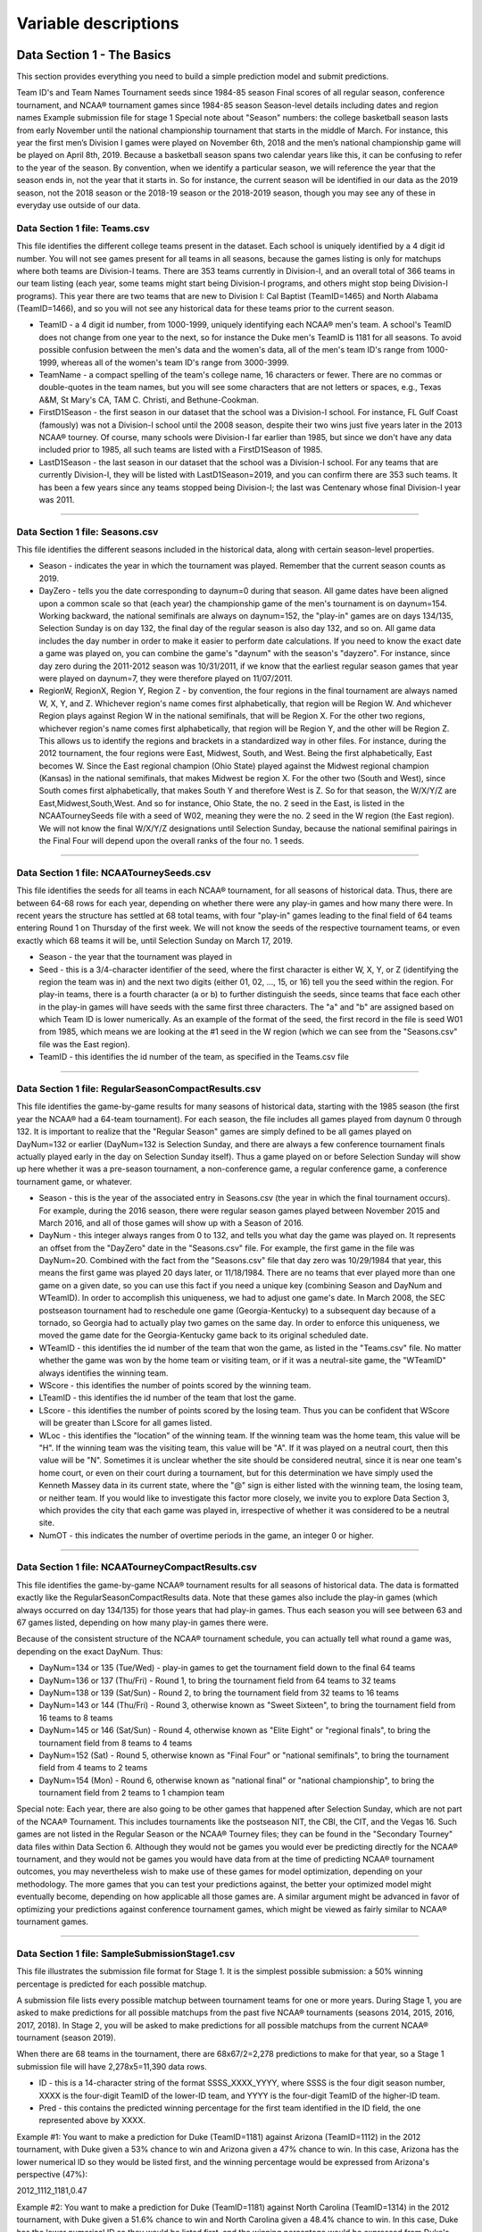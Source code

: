 Variable descriptions
*********************

Data Section 1 - The Basics
~~~~~~~~~~~~~~~~~~~~~~~~~~~

This section provides everything you need to build a simple prediction
model and submit predictions.

Team ID's and Team Names Tournament seeds since 1984-85 season Final
scores of all regular season, conference tournament, and NCAA®
tournament games since 1984-85 season Season-level details including
dates and region names Example submission file for stage 1 Special note
about "Season" numbers: the college basketball season lasts from early
November until the national championship tournament that starts in the
middle of March. For instance, this year the first men’s Division I
games were played on November 6th, 2018 and the men’s national
championship game will be played on April 8th, 2019. Because a
basketball season spans two calendar years like this, it can be
confusing to refer to the year of the season. By convention, when we
identify a particular season, we will reference the year that the season
ends in, not the year that it starts in. So for instance, the current
season will be identified in our data as the 2019 season, not the 2018
season or the 2018-19 season or the 2018-2019 season, though you may see
any of these in everyday use outside of our data.

Data Section 1 file: Teams.csv
^^^^^^^^^^^^^^^^^^^^^^^^^^^^^^

This file identifies the different college teams present in the dataset.
Each school is uniquely identified by a 4 digit id number. You will not
see games present for all teams in all seasons, because the games
listing is only for matchups where both teams are Division-I teams.
There are 353 teams currently in Division-I, and an overall total of 366
teams in our team listing (each year, some teams might start being
Division-I programs, and others might stop being Division-I programs).
This year there are two teams that are new to Division I: Cal Baptist
(TeamID=1465) and North Alabama (TeamID=1466), and so you will not see
any historical data for these teams prior to the current season.

-  TeamID - a 4 digit id number, from 1000-1999, uniquely identifying
   each NCAA® men's team. A school's TeamID does not change from one
   year to the next, so for instance the Duke men's TeamID is 1181 for
   all seasons. To avoid possible confusion between the men's data and
   the women's data, all of the men's team ID's range from 1000-1999,
   whereas all of the women's team ID's range from 3000-3999.
-  TeamName - a compact spelling of the team's college name, 16
   characters or fewer. There are no commas or double-quotes in the team
   names, but you will see some characters that are not letters or
   spaces, e.g., Texas A&M, St Mary's CA, TAM C. Christi, and
   Bethune-Cookman.
-  FirstD1Season - the first season in our dataset that the school was a
   Division-I school. For instance, FL Gulf Coast (famously) was not a
   Division-I school until the 2008 season, despite their two wins just
   five years later in the 2013 NCAA® tourney. Of course, many schools
   were Division-I far earlier than 1985, but since we don't have any
   data included prior to 1985, all such teams are listed with a
   FirstD1Season of 1985.
-  LastD1Season - the last season in our dataset that the school was a
   Division-I school. For any teams that are currently Division-I, they
   will be listed with LastD1Season=2019, and you can confirm there are
   353 such teams. It has been a few years since any teams stopped being
   Division-I; the last was Centenary whose final Division-I year was
   2011.

--------------

Data Section 1 file: Seasons.csv
^^^^^^^^^^^^^^^^^^^^^^^^^^^^^^^^

This file identifies the different seasons included in the historical
data, along with certain season-level properties.

-  Season - indicates the year in which the tournament was played.
   Remember that the current season counts as 2019.
-  DayZero - tells you the date corresponding to daynum=0 during that
   season. All game dates have been aligned upon a common scale so that
   (each year) the championship game of the men's tournament is on
   daynum=154. Working backward, the national semifinals are always on
   daynum=152, the "play-in" games are on days 134/135, Selection Sunday
   is on day 132, the final day of the regular season is also day 132,
   and so on. All game data includes the day number in order to make it
   easier to perform date calculations. If you need to know the exact
   date a game was played on, you can combine the game's "daynum" with
   the season's "dayzero". For instance, since day zero during the
   2011-2012 season was 10/31/2011, if we know that the earliest regular
   season games that year were played on daynum=7, they were therefore
   played on 11/07/2011.
-  RegionW, RegionX, Region Y, Region Z - by convention, the four
   regions in the final tournament are always named W, X, Y, and Z.
   Whichever region's name comes first alphabetically, that region will
   be Region W. And whichever Region plays against Region W in the
   national semifinals, that will be Region X. For the other two
   regions, whichever region's name comes first alphabetically, that
   region will be Region Y, and the other will be Region Z. This allows
   us to identify the regions and brackets in a standardized way in
   other files. For instance, during the 2012 tournament, the four
   regions were East, Midwest, South, and West. Being the first
   alphabetically, East becomes W. Since the East regional champion
   (Ohio State) played against the Midwest regional champion (Kansas) in
   the national semifinals, that makes Midwest be region X. For the
   other two (South and West), since South comes first alphabetically,
   that makes South Y and therefore West is Z. So for that season, the
   W/X/Y/Z are East,Midwest,South,West. And so for instance, Ohio State,
   the no. 2 seed in the East, is listed in the NCAATourneySeeds file
   with a seed of W02, meaning they were the no. 2 seed in the W region
   (the East region). We will not know the final W/X/Y/Z designations
   until Selection Sunday, because the national semifinal pairings in
   the Final Four will depend upon the overall ranks of the four no. 1
   seeds.

--------------

Data Section 1 file: NCAATourneySeeds.csv
^^^^^^^^^^^^^^^^^^^^^^^^^^^^^^^^^^^^^^^^^

This file identifies the seeds for all teams in each NCAA® tournament,
for all seasons of historical data. Thus, there are between 64-68 rows
for each year, depending on whether there were any play-in games and how
many there were. In recent years the structure has settled at 68 total
teams, with four "play-in" games leading to the final field of 64 teams
entering Round 1 on Thursday of the first week. We will not know the
seeds of the respective tournament teams, or even exactly which 68 teams
it will be, until Selection Sunday on March 17, 2019.

-  Season - the year that the tournament was played in
-  Seed - this is a 3/4-character identifier of the seed, where the
   first character is either W, X, Y, or Z (identifying the region the
   team was in) and the next two digits (either 01, 02, ..., 15, or 16)
   tell you the seed within the region. For play-in teams, there is a
   fourth character (a or b) to further distinguish the seeds, since
   teams that face each other in the play-in games will have seeds with
   the same first three characters. The "a" and "b" are assigned based
   on which Team ID is lower numerically. As an example of the format of
   the seed, the first record in the file is seed W01 from 1985, which
   means we are looking at the #1 seed in the W region (which we can see
   from the "Seasons.csv" file was the East region).
-  TeamID - this identifies the id number of the team, as specified in
   the Teams.csv file

--------------

Data Section 1 file: RegularSeasonCompactResults.csv
^^^^^^^^^^^^^^^^^^^^^^^^^^^^^^^^^^^^^^^^^^^^^^^^^^^^

This file identifies the game-by-game results for many seasons of
historical data, starting with the 1985 season (the first year the NCAA®
had a 64-team tournament). For each season, the file includes all games
played from daynum 0 through 132. It is important to realize that the
"Regular Season" games are simply defined to be all games played on
DayNum=132 or earlier (DayNum=132 is Selection Sunday, and there are
always a few conference tournament finals actually played early in the
day on Selection Sunday itself). Thus a game played on or before
Selection Sunday will show up here whether it was a pre-season
tournament, a non-conference game, a regular conference game, a
conference tournament game, or whatever.

-  Season - this is the year of the associated entry in Seasons.csv (the
   year in which the final tournament occurs). For example, during the
   2016 season, there were regular season games played between November
   2015 and March 2016, and all of those games will show up with a
   Season of 2016.
-  DayNum - this integer always ranges from 0 to 132, and tells you what
   day the game was played on. It represents an offset from the
   "DayZero" date in the "Seasons.csv" file. For example, the first game
   in the file was DayNum=20. Combined with the fact from the
   "Seasons.csv" file that day zero was 10/29/1984 that year, this means
   the first game was played 20 days later, or 11/18/1984. There are no
   teams that ever played more than one game on a given date, so you can
   use this fact if you need a unique key (combining Season and DayNum
   and WTeamID). In order to accomplish this uniqueness, we had to
   adjust one game's date. In March 2008, the SEC postseason tournament
   had to reschedule one game (Georgia-Kentucky) to a subsequent day
   because of a tornado, so Georgia had to actually play two games on
   the same day. In order to enforce this uniqueness, we moved the game
   date for the Georgia-Kentucky game back to its original scheduled
   date.
-  WTeamID - this identifies the id number of the team that won the
   game, as listed in the "Teams.csv" file. No matter whether the game
   was won by the home team or visiting team, or if it was a
   neutral-site game, the "WTeamID" always identifies the winning team.
-  WScore - this identifies the number of points scored by the winning
   team.
-  LTeamID - this identifies the id number of the team that lost the
   game.
-  LScore - this identifies the number of points scored by the losing
   team. Thus you can be confident that WScore will be greater than
   LScore for all games listed.
-  WLoc - this identifies the "location" of the winning team. If the
   winning team was the home team, this value will be "H". If the
   winning team was the visiting team, this value will be "A". If it was
   played on a neutral court, then this value will be "N". Sometimes it
   is unclear whether the site should be considered neutral, since it is
   near one team's home court, or even on their court during a
   tournament, but for this determination we have simply used the
   Kenneth Massey data in its current state, where the "@" sign is
   either listed with the winning team, the losing team, or neither
   team. If you would like to investigate this factor more closely, we
   invite you to explore Data Section 3, which provides the city that
   each game was played in, irrespective of whether it was considered to
   be a neutral site.
-  NumOT - this indicates the number of overtime periods in the game, an
   integer 0 or higher.

--------------

Data Section 1 file: NCAATourneyCompactResults.csv
^^^^^^^^^^^^^^^^^^^^^^^^^^^^^^^^^^^^^^^^^^^^^^^^^^

This file identifies the game-by-game NCAA® tournament results for all
seasons of historical data. The data is formatted exactly like the
RegularSeasonCompactResults data. Note that these games also include the
play-in games (which always occurred on day 134/135) for those years
that had play-in games. Thus each season you will see between 63 and 67
games listed, depending on how many play-in games there were.

Because of the consistent structure of the NCAA® tournament schedule,
you can actually tell what round a game was, depending on the exact
DayNum. Thus:

-  DayNum=134 or 135 (Tue/Wed) - play-in games to get the tournament
   field down to the final 64 teams
-  DayNum=136 or 137 (Thu/Fri) - Round 1, to bring the tournament field
   from 64 teams to 32 teams
-  DayNum=138 or 139 (Sat/Sun) - Round 2, to bring the tournament field
   from 32 teams to 16 teams
-  DayNum=143 or 144 (Thu/Fri) - Round 3, otherwise known as "Sweet
   Sixteen", to bring the tournament field from 16 teams to 8 teams
-  DayNum=145 or 146 (Sat/Sun) - Round 4, otherwise known as "Elite
   Eight" or "regional finals", to bring the tournament field from 8
   teams to 4 teams
-  DayNum=152 (Sat) - Round 5, otherwise known as "Final Four" or
   "national semifinals", to bring the tournament field from 4 teams to
   2 teams
-  DayNum=154 (Mon) - Round 6, otherwise known as "national final" or
   "national championship", to bring the tournament field from 2 teams
   to 1 champion team

Special note: Each year, there are also going to be other games that
happened after Selection Sunday, which are not part of the NCAA®
Tournament. This includes tournaments like the postseason NIT, the CBI,
the CIT, and the Vegas 16. Such games are not listed in the Regular
Season or the NCAA® Tourney files; they can be found in the "Secondary
Tourney" data files within Data Section 6. Although they would not be
games you would ever be predicting directly for the NCAA® tournament,
and they would not be games you would have data from at the time of
predicting NCAA® tournament outcomes, you may nevertheless wish to make
use of these games for model optimization, depending on your
methodology. The more games that you can test your predictions against,
the better your optimized model might eventually become, depending on
how applicable all those games are. A similar argument might be advanced
in favor of optimizing your predictions against conference tournament
games, which might be viewed as fairly similar to NCAA® tournament
games.

--------------

Data Section 1 file: SampleSubmissionStage1.csv
^^^^^^^^^^^^^^^^^^^^^^^^^^^^^^^^^^^^^^^^^^^^^^^

This file illustrates the submission file format for Stage 1. It is the
simplest possible submission: a 50% winning percentage is predicted for
each possible matchup.

A submission file lists every possible matchup between tournament teams
for one or more years. During Stage 1, you are asked to make predictions
for all possible matchups from the past five NCAA® tournaments (seasons
2014, 2015, 2016, 2017, 2018). In Stage 2, you will be asked to make
predictions for all possible matchups from the current NCAA® tournament
(season 2019).

When there are 68 teams in the tournament, there are 68x67/2=2,278
predictions to make for that year, so a Stage 1 submission file will
have 2,278x5=11,390 data rows.

-  ID - this is a 14-character string of the format SSSS\_XXXX\_YYYY,
   where SSSS is the four digit season number, XXXX is the four-digit
   TeamID of the lower-ID team, and YYYY is the four-digit TeamID of the
   higher-ID team.
-  Pred - this contains the predicted winning percentage for the first
   team identified in the ID field, the one represented above by XXXX.

Example #1: You want to make a prediction for Duke (TeamID=1181) against
Arizona (TeamID=1112) in the 2012 tournament, with Duke given a 53%
chance to win and Arizona given a 47% chance to win. In this case,
Arizona has the lower numerical ID so they would be listed first, and
the winning percentage would be expressed from Arizona's perspective
(47%):

2012\_1112\_1181,0.47

Example #2: You want to make a prediction for Duke (TeamID=1181) against
North Carolina (TeamID=1314) in the 2012 tournament, with Duke given a
51.6% chance to win and North Carolina given a 48.4% chance to win. In
this case, Duke has the lower numerical ID so they would be listed
first, and the winning percentage would be expressed from Duke's
perspective (51.6%):

2012\_1181\_1314,0.516

Data Section 2 - Team Box Scores
~~~~~~~~~~~~~~~~~~~~~~~~~~~~~~~~

This section provides game-by-game stats at a team level (free throws
attempted, defensive rebounds, turnovers, etc.) for all regular season,
conference tournament, and NCAA® tournament games since the 2002-03
season.

Team Box Scores are provided in "Detailed Results" files rather than
"Compact Results" files. However, the two files are strongly related.

In a Detailed Results file, the first eight columns (Season, DayNum,
WTeamID, WScore, LTeamID, LScore, WLoc, and NumOT) are exactly the same
as a Compact Results file. However, in a Detailed Results file, there
are many additional columns. The column names should be self-explanatory
to basketball fans (as above, "W" or "L" refers to the winning or losing
team):

-  WFGM - field goals made (by the winning team)
-  WFGA - field goals attempted (by the winning team)
-  WFGM3 - three pointers made (by the winning team)
-  WFGA3 - three pointers attempted (by the winning team)
-  WFTM - free throws made (by the winning team)
-  WFTA - free throws attempted (by the winning team)
-  WOR - offensive rebounds (pulled by the winning team)
-  WDR - defensive rebounds (pulled by the winning team)
-  WAst - assists (by the winning team)
-  WTO - turnovers committed (by the winning team)
-  WStl - steals (accomplished by the winning team)
-  WBlk - blocks (accomplished by the winning team)
-  WPF - personal fouls committed (by the winning team)

(and then the same set of stats from the perspective of the losing team:
LFGM is the number of field goals made by the losing team, and so on up
to LPF).

Note: by convention, "field goals made" (either WFGM or LFGM) refers to
the total number of fields goals made by a team, a combination of both
two-point field goals and three-point field goals. And "three point
field goals made" (either WFGM3 or LFGM3) is just the three-point fields
goals made, of course. So if you want to know specifically about
two-point field goals, you have to subtract one from the other (e.g.,
WFGM - WFGM3). And the total number of points scored is most simply
expressed as 2\*FGM + FGM3 + FTM.

--------------

Data Section 2 file: RegularSeasonDetailedResults.csv
^^^^^^^^^^^^^^^^^^^^^^^^^^^^^^^^^^^^^^^^^^^^^^^^^^^^^

This file provides team-level box scores for many regular seasons of
historical data, starting with the 2003 season. All games listed in the
RegularSeasonCompactResults file since the 2003 season should exactly be
present in the RegularSeasonDetailedResults file.

--------------

Data Section 2 file: NCAATourneyDetailedResults.csv
^^^^^^^^^^^^^^^^^^^^^^^^^^^^^^^^^^^^^^^^^^^^^^^^^^^

This file provides team-level box scores for many NCAA® tournaments,
starting with the 2003 season. All games listed in the
NCAATourneyCompactResults file since the 2003 season should exactly be
present in the NCAATourneyDetailedResults file.

--------------

Data Section 3 - Geography
~~~~~~~~~~~~~~~~~~~~~~~~~~

This section provides city locations of all regular season, conference
tournament, and NCAA® tournament games since the 2009-10 season

Data Section 3 file: Cities.csv
^^^^^^^^^^^^^^^^^^^^^^^^^^^^^^^

This file provides a master list of cities that have been locations for
games played.

-  CityID - a four-digit ID number uniquely identifying a city.
-  City - the text name of the city.
-  State - the state abbreviation of the state that the city is in. In a
   few rare cases, the game location is not inside one of the 50 U.S.
   states and so other abbreviations are used, for instance Cancun,
   Mexico has a state abbreviation of MX.

--------------

Data Section 3 file: GameCities.csv
^^^^^^^^^^^^^^^^^^^^^^^^^^^^^^^^^^^

This file identifies all games, starting with the 2010 season, along
with the city that the game was played in. Games from the regular
season, the NCAA® tourney, and other post-season tournaments, are all
listed together.

-  Season, DayNum, WTeamID, LTeamID - these four columns are sufficient
   to uniquely identify each game. Additional data, such as the score of
   the game and other stats, can be found in the corresponding Compact
   Results and/or Detailed Results file.
-  CRType - this can be either Regular or NCAA or Secondary. If it is
   Regular, you can find more about the game in the
   RegularSeasonCompactResults.csv and RegularSeasonDetailedResults.csv
   files. If it is NCAA, you can find more about the game in the
   NCAATourneyCompactResults.csv and NCAATourneyDetailedResults.csv
   files. If it is Secondary, you can find more about the game in the
   SecondaryTourneyCompactResults file.
-  CityID - the ID of the city where the game was played, as specified
   by the CityID column in the Cities.csv file.

--------------

Data Section 4 - Public Rankings
~~~~~~~~~~~~~~~~~~~~~~~~~~~~~~~~

This section provides weekly team rankings for dozens of top rating
systems - Pomeroy, Sagarin, RPI, ESPN, etc., since the 2002-2003 season

Data Section 4 file: MasseyOrdinals.zip containing MasseyOrdinals.csv
^^^^^^^^^^^^^^^^^^^^^^^^^^^^^^^^^^^^^^^^^^^^^^^^^^^^^^^^^^^^^^^^^^^^^

This zip file contains a large CSV file, listing out rankings (e.g. #1,
#2, #3, ..., #N) of teams going back to the 2002-2003 season, under a
large number of different ranking system methodologies. The information
was gathered by Kenneth Massey and provided on his College Basketball
Ranking Composite page.

Note that a rating system is more precise than a ranking system, because
a rating system can provide insight about the strength gap between two
adjacently-ranked teams. A ranking system will just tell you who is #1
or who is #2, but a rating system might tell you whether the gap between
#1 and #2 is large or small. Nevertheless, it can be hard to compare two
different rating systems that are expressed in different scales, so it
can be very useful to express all the systems in terms of their ordinal
ranking (1, 2, 3, ..., N) of teams.

-  Season - this is the year of the associated entry in Seasons.csv (the
   year in which the final tournament occurs)
-  RankingDayNum - this integer always ranges from 0 to 133, and is
   expressed in the same terms as a game's DayNum (where DayZero is
   found in the Seasons.csv file). The RankingDayNum is intended to tell
   you the first day that it is appropriate to use the rankings for
   predicting games. For example, if RankingDayNum is 110, then the
   rankings ought to be based upon game outcomes up through DayNum=109,
   and so you can use the rankings to make predictions of games on
   DayNum=110 or later. The final pre-tournament rankings each year have
   a RankingDayNum of 133, and can thus be used to make predictions of
   the games from the NCAA® tournament, which start on DayNum=134 (the
   Tuesday after Selection Sunday).
-  SystemName - this is the (usually) 3-letter abbreviation for each
   distinct ranking system. These systems may evolve from year to year,
   but as a general rule they retain their meaning across the years.
   Near the top of the Massey composite page, you can find slightly
   longer labels describing each system, along with links to the
   underlying pages where the latest rankings are provided (and
   sometimes the calculation is described).
-  TeamID - this is the ID of the team being ranked, as described in
   Teams.csv.
-  OrdinalRank - this is the overall ranking of the team in the
   underlying system. Most systems from recent seasons provide a
   complete ranking from #1 through #351, but sometimes there are ties
   and sometimes only a smaller set of rankings is provided, as with the
   AP's top 25. This year they will typically go up to #353 because
   there are two new teams in Division I.

Disclaimer: you ought to be careful about your methodology when using or
evaluating these ranking systems. They are presented on a weekly basis,
and given a consistent date on the Massey Composite page that typically
is a Sunday; that is how the ranking systems can be compared against
each other on this page. However, these systems each follow their own
timeline and some systems may be released on a Sunday and others on a
Saturday or Monday or even Tuesday. You should remember that if a
ranking is released on a Tuesday, and was calculated based on games
played through Monday, it will make the system look unusually good at
predicting if you use that system to forecast the very games played on
Monday that already inform the rankings. To avoid this methodological
trap, we have typically used a conservative RankingDayNum of Wednesday
to represent the rankings that were released at approximately the end of
the weekend, a few days before, even though those rankings are
represented on the composite page as being on a Sunday. For some of the
older years, a more precise timestamp was known for each ranking system
that allowed a more precise assignment of a RankingDayNum. By
convention, the final pre-tournament rankings are always expressed as
RankingDayNum=133, even though sometimes the rankings for individual
systems are not released until Tuesday (DayNum=134) or even Wednesday or
Thursday. If you decide to use some rankings from these Massey Ordinals
to inform your predictions, be forewarned that we have no control over
when they are released, and not all systems may turn out to be available
in time to make pre-tournament predictions by our submission deadline.
In such a situation, you may wish to use the rankings from DayNum=128 or
you may need to dig into the details of the actual source of the
rankings, by following the respective links on the Massey Composite
Page. We may also be able to provide partial releases of the final
pre-tournament Massey Ordinals on the forums, so that as systems come in
on Monday or Tuesday you can use them right away.

--------------

Data Section 5 - Play-by-play
~~~~~~~~~~~~~~~~~~~~~~~~~~~~~

This section provides play-by-play event logs for more than 99.5% of
each year's regular season, NCAA® tournament, and secondary tournament
games since the 2014-15 season - including plays by individual players.

This year we are transitioning to a different play-by-play source, which
includes data since the 2014-2015 season rather than since the 2009-2010
season (that's what we had previously for men's data). However, we are
now able to provide play-by-play for both men's and women's data, and
there is locational play-by-play detail starting with games from the
2018-2019 season. This includes an X/Y location (ranging from 0 to 100
in each dimension) on the court for each shot attempt, turnover, and
foul for many games, as well as an overall categorization of the area on
the court that the shot or turnover or foul occurred in (inside left
wing, outside right wing, under the basket, etc.) Some games in these
recent seasons still lack the locational detail. The data from last year
(2019 season) matches what you can expect for the current year (2020
season) as we approach the postseason. Despite the 99.5% coverage, there
are still a few games missing annually, and we will try to bring those
in as well, if possible.

Data Section 5 file: MEvents2015.csv, MEvents2016.csv, MEvent2017.csv,
MEvents2018.csv, MEvents2019.csv

Each MEvents file lists the play-by-play event logs for more than 99.5%
of games from that season. Each event is assigned to either a team or a
single one of the team's players. Thus if a basket is made by one player
and an assist is credited to a second player, that would show up as two
separate records. The players are listed by PlayerID within the
MPlayers.csv file.

-  EventID - this is a unique ID for each logged event. The EventID's
   are different within each year and uniquely identify each
   play-by-play event. They ought to be listed in chronological order
   for the events within their game.
-  Season, DayNum, WTeamID, LTeamID - these four columns are sufficient
   to uniquely identify each game. The games are a mix of Regular
   Season, NCAA® Tourney, and Secondary Tourney games.
-  WFinalScore, LFinalScore - these two columns match the WScore and
   LScore numbers as found elsewhere in the Compact Results and Detailed
   Results files. They are provided here to indicate the final score at
   the end of the game. Note that the event-by-event totals are not
   guaranteed to add up to the final scores, due to possible data
   recording errors in the play-by-play.
-  WCurrentScore, LCurrentScore - whenever a scoring play happens (1
   point, 2 points, or 3 points) the updated score is provided, from the
   perspective of the winning team (WPoints) and the losing team
   (LPoints), although of course during the game we didn't know yet that
   they were the winning team or losing team. Note that in the earlier
   years of the play-by-play data from this source, the running
   WCurrentScore and LCurrentScore were not calculated, and so they show
   up as zero throughout the event log for those years. However, they
   can still be calculated manually when looping through the game events
   that are present, by watching for rows like "made1", "made2", and
   "made3" that represent scoring events.
-  ElapsedSeconds - this is the number of seconds that have elapsed from
   the start of the game until the event occurred. With a 20-minute
   half, that means that an ElapsedSeconds value from 0 to 1200
   represents an event in the first half, a value from 1200 to 2400
   represents an event in the second half, and a value above 2400
   represents an event in overtime. For example, since overtime periods
   are five minutes long (that's 300 seconds), a value of 2699 would
   represent one second left in the first overtime.
-  EventTeamID - this is the ID of the team that the event is logged
   for, which will either be the WTeamID or the LTeamID.
-  EventPlayerID - this is the ID of the player that the event is logged
   for, as described in the MPlayers.csv file.
-  EventType, EventSubType - these indicate the type of the event that
   was logged (see listing below).

Event Types and Subtypes:

-  assist - an assist was credited on a made shot
-  block - a blocked shot was recorded
-  steal - a steal was recorded
-  sub - a substitution occurred, with one of the following subtypes:
   in=player entered the game; out=player exited the game; start=player
   started the game timeout - a timeout was called, with one of the
   following subtypes: unk=unknown type of timeout; comm=commercial
   timeout; full=full timeout; short= short timeout
-  turnover - a turnover was recorded, with one of the following
   subtypes: unk=unknown type of turnover; 10sec=10 second violation;
   3sec=3 second violation; 5sec=5 second violation; bpass=bad pass
   turnover; dribb=dribbling turnover; lanev=lane violation; lostb=lost
   ball; offen=offensive turnover (?); offgt=offensive goaltending;
   other=other type of turnover; shotc=shot clock violation;
   trav=travelling
-  foul - a foul was committed, with one of the following subtypes:
   unk=unknown type of foul; admT=administrative technical; benT=bench
   technical; coaT=coach technical; off=offensive foul; pers=personal
   foul; tech=technical foul
-  fouled - a player was fouled
-  reb - a rebound was recorded, with one of the following subtypes:
   deadb=a deadball rebound; def=a defensive rebound; defdb=a defensive
   deadball rebound; off=an offensive rebound; offdb=an offensive
   deadball rebound
-  made1, miss1 - a one-point free throw was made or missed, with one of
   the following subtypes: 1of1=the only free throw of the trip to the
   line; 1of2=the first of two free throw attempts; 2of2=the second of
   two free throw attempts; 1of3=the first of three free throw attempts;
   2of3=the second of three free throw attempts; 3of3=the third of three
   free throw attempts; unk=unknown what the free throw sequence is
-  made2, miss2 - a two-point field goal was made or missed, with one of
   the following subtypes: unk=unknown type of two-point shot;
   dunk=dunk; lay=layup; tip=tip-in; jump=jump shot; alley=alley-oop;
   drive=driving layup; hook=hook shot; stepb=step-back jump shot;
   pullu=pull-up jump shot; turna=turn-around jump shot; wrong=wrong
   basket
-  made3, miss3 - a three-point field goal was made or missed, with one
   of the following subtypes: unk=unknown type of three-point shot;
   jump=jump shot; stepb=step-back jump shot; pullu=pull-up jump shot;
   turna=turn-around jump shot; wrong=wrong basket
-  jumpb - a jumpball was called or resolved, with one of the following
   subtypes: start=start period; block=block tie-up; heldb=held ball;
   lodge=lodged ball; lost=jump ball lost; outof=out of bounds;
   outrb=out of bounds rebound; won=jump ball won
-  X, Y - for games where it is available, this describes an X/Y
   position on the court where the lower-left corner of the court is
   (0,0), the upper-right corner of the court is (100,100), and so on.
   The X/Y position is provided for fouls, turnovers, and field-goal
   attempts (either 2-point or 3-point).
-  Area - for events where an X/Y position is provided, this position is
   more generally categorized into one of 13 "areas" of the court, as
   follows: 1=under basket; 2=in the paint; 3=inside right wing;
   4=inside right; 5=inside center; 6=inside left; 7=inside left wing;
   8=outside right wing; 9=outside right; 10=outside center; 11=outside
   left; 12=outside left wing; 13=backcourt

--------------

Data Section 5 file: MPlayers.csv
^^^^^^^^^^^^^^^^^^^^^^^^^^^^^^^^^

-  PlayerID - this is a unique ID for each distinct player name/team
   combination. If the same player name spelling appears on a team for
   multiple seasons, it should stay as one player record rather than a
   separate one for each year.
-  LastName, FirstName - these are the player's last and first names.
-  TeamID - this is the TeamID of the player's team, as described in
   Teams.csv.

Note: there are data collection errors within the events, in that they
don't necessarily add up to the final stats for the game. In addition,
the player name spellings may vary over the course of a season or career
for the same player, which would lead to the same player showing up with
different PlayerID values. Nevertheless, this was the highest quality
data we could manage for play-by-play with the near-complete set of
games.

--------------

Data Section 6 - Supplements
~~~~~~~~~~~~~~~~~~~~~~~~~~~~

This section contains additional supporting information, including
coaches, conference affiliations, alternative team name spellings,
bracket structure, game results for NIT and other postseason tournaments

Data Section 6 file: TeamCoaches.csv
^^^^^^^^^^^^^^^^^^^^^^^^^^^^^^^^^^^^

This file indicates the head coach for each team in each season,
including a start/finish range of DayNums to indicate a mid-season
coaching change. For scenarios where a team had the same head coach the
entire season, they will be listed with a DayNum range of 0 to 154 for
that season. For head coaches whose term lasted many seasons, there will
be many rows listed, most of which have a DayNum range of 0 to 154 for
the corresponding season.

-  Season - this is the year of the associated entry in Seasons.csv (the
   year in which the final tournament occurs)
-  TeamID - this is the TeamID of the team that was coached, as
   described in Teams.csv.
-  FirstDayNum, LastDayNum - this defines a continuous range of days
   within the season, during which the indicated coach was the head
   coach of the team. In most cases, a data row will either have
   FirstDayNum=0 (meaning they started the year as head coach) and/or
   LastDayNum=154 (meaning they ended the year as head coach), but in
   some cases there were multiple new coaches during a team's season, or
   a head coach who went on leave and then returned (in which case there
   would be multiple records in that season for that coach, indicating
   the continuous ranges of days when they were the head coach).
-  CoachName - this is a text representation of the coach's full name,
   in the format first\_last, with underscores substituted in for
   spaces.

--------------

Data Section 6 file: Conferences.csv
^^^^^^^^^^^^^^^^^^^^^^^^^^^^^^^^^^^^

This file indicates the Division I conferences that have existed over
the years since 1985. Each conference is listed with an abbreviation and
a longer name. There has been no attempt to link up conferences who
merged with other conferences, or whose names changed over time. Thus
you will see, for instance, a "Pacific-10" conference up through the
2011 season, and then a "Pacific-12" conference starting in the 2012
season, and these look like different conferences in the data, even
though it was still mostly the same teams.

-  ConfAbbrev - this is a short abbreviation for each conference; the
   abbreviation is used in some other files to indicate the parent
   conference of a team or of a conference tournament.
-  Description - this is a longer text name for the conference.

--------------

Data Section 6 file: TeamConferences.csv
^^^^^^^^^^^^^^^^^^^^^^^^^^^^^^^^^^^^^^^^

This file indicates the conference affiliations for each team during
each season. Some conferences have changed their names from year to
year, and/or changed which teams are part of the conference. This file
tracks this information historically.

-  Season - this is the year of the associated entry in Seasons.csv (the
   year in which the final tournament occurs)
-  TeamID - this identifies the TeamID (as described in Teams.csv).
-  ConfAbbrev - this identifies the conference (as described in
   Conferences.csv).

--------------

Data Section 6 file: ConferenceTourneyGames.csv
^^^^^^^^^^^^^^^^^^^^^^^^^^^^^^^^^^^^^^^^^^^^^^^

This file indicates which games were part of each year's post-season
conference tournaments (all of which finished on Selection Sunday or
earlier), starting from the 2001 season. Many of these conference
tournament games are held on neutral sites, and many of the games are
played by tournament-caliber teams just a few days before the NCAA®
tournament. Thus these games could be considered as very similar to
NCAA® tournament games, and (depending on your methodology) may be of
use in optimizing your predictions. However, this is NOT a new listing
of games; these games are already present within the
RegularSeasonCompactResults and RegularSeasonDetailedResults files. So
this file simply helps you to identify which of the "regular season"
games since the 2001 season were actually conference tournament games,
in case that is useful information.

-  ConfAbbrev - this identifies the conference (as described in
   Conferences.csv) that the tournament was for.
-  Season, DayNum, WTeamID, LTeamID - these four columns are sufficient
   to uniquely identify each game. Further details about the game, such
   as the final score and other stats, can be found in the associated
   data row of the RegularSeasonCompactResults and/or
   RegularSeasonDetailedResults files.

--------------

Data Section 6 file: SecondaryTourneyTeams.csv
^^^^^^^^^^^^^^^^^^^^^^^^^^^^^^^^^^^^^^^^^^^^^^

This file identifies the teams that participated in post-season
tournaments other than the NCAA® Tournament (such events would run in
parallel with the NCAA® Tournament). These are teams that were not
invited to the NCAA® Tournament and instead were invited to some other
tournament, of which the NIT is the most prominent tournament, but there
have also been the CBI, CIT, and Vegas 16 (V16) at various points in
recent years. Depending on your methodology, you might find it useful to
have these additional game results, above and beyond what is available
from the NCAA® Tournament results. Many of these teams, especially in
the NIT, were "bubble" teams of comparable strength to several NCAA®
Tournament invitees, and so these games may be of use in model
optimization for predicting NCAA® Tournament results. Also note that
this information could be determined just from inspecting the Secondary
Tourney Compact Results file, but is presented in this file as well, for
your convenience.

-  Season - this is the year of the associated entry in Seasons.csv (the
   year in which the post-season tournament was played)
-  SecondaryTourney - this is the abbreviation of the tournament, either
   NIT, CBI, CIT, or V16 (which stands for Vegas 16).
-  TeamID - this identifies the TeamID that participated in the
   tournament (as described in Teams.csv).

--------------

Data Section 6 file: SecondaryTourneyCompactResults.csv
^^^^^^^^^^^^^^^^^^^^^^^^^^^^^^^^^^^^^^^^^^^^^^^^^^^^^^^

This file indicates the final scores for the tournament games of
"secondary" post-season tournaments: the NIT, CBI, CIT, and Vegas 16.
The detailed results (team box scores) have not been assembled for these
games. For the most part, this file is exactly like other Compact
Results listings, although it also has a column for Secondary Tourney.

-  SecondaryTourney - this is the abbreviation of the tournament, either
   NIT, CBI, CIT, or V16 (which stands for Vegas 16).

--------------

Data Section 6 file: TeamSpellings.csv
^^^^^^^^^^^^^^^^^^^^^^^^^^^^^^^^^^^^^^

This file indicates alternative spellings of many team names. It is
intended for use in associating external spellings against our own
TeamID numbers, thereby helping to relate the external data properly
with our datasets. Over the years we have identified various external
spellings of different team names (as an example, for Ball State we have
seen "ball st", and "ball st.", and "ball state", and "ball-st", and
"ball-state"). Other teams have had more significant changes to their
names over the years; for example, "Texas Pan-American" and "Texas-Rio
Grande Valley" are actually the same school. The current list is
obviously not exhaustive, and we encourage participants to identify
additional mappings and upload extended versions of this file to the
forums.

-  TeamNameSpelling - this is the spelling of the team name. It is
   always expressed in all lowercase letters - e.g. "ball state" rather
   than "Ball State" - in order to emphasize that any comparisons should
   be case-insensitive when matching.
-  TeamID - this identifies the TeamID for the team that has the
   alternative spelling (as described in Teams.csv).

--------------

Data Section 6 file: NCAATourneySlots
^^^^^^^^^^^^^^^^^^^^^^^^^^^^^^^^^^^^^

This file identifies the mechanism by which teams are paired against
each other, depending upon their seeds, as the tournament proceeds
through its rounds. It can be of use in identifying, for a given
historical game, what round it occurred in, and what the seeds/slots
were for the two teams (the meaning of "slots" is described below).
Because of the existence of play-in games for particular seed numbers,
the pairings have small differences from year to year. You may need to
know these specifics if you are trying to represent/simulate the exact
workings of the tournament bracket.

-  Season - this is the year of the associated entry in Seasons.csv (the
   year in which the final tournament occurs)
-  Slot - this uniquely identifies one of the tournament games. For
   play-in games, it is a three-character string identifying the seed
   fulfilled by the winning team, such as W16 or Z13. For regular
   tournament games, it is a four-character string, where the first two
   characters tell you which round the game is (R1, R2, R3, R4, R5, or
   R6) and the second two characters tell you the expected seed of the
   favored team. Thus the first row is R1W1, identifying the Round 1
   game played in the W bracket, where the favored team is the 1 seed.
   As a further example, the R2W1 slot indicates the Round 2 game that
   would have the 1 seed from the W bracket, assuming that all favored
   teams have won up to that point. Even if that R2W1 slot were actually
   a game between the W09 and W16 teams, it is still considered to be
   the R2W1 slot. The slot names are different for the final two rounds,
   where R5WX identifies the national semifinal game between the winners
   of regions W and X, and R5YZ identifies the national semifinal game
   between the winners of regions Y and Z, and R6CH identifies the
   championship game. The "slot" value is used in other columns in order
   to represent the advancement and pairings of winners of previous
   games.
-  StrongSeed - this indicates the expected stronger-seeded team that
   plays in this game. For Round 1 games, a team seed is identified in
   this column (as listed in the "Seed" column in the
   NCAATourneySeeds.csv file), whereas for subsequent games, a slot is
   identified in this column. In the first record of this file (slot
   R1W1), we see that seed W01 is the "StrongSeed", which during the
   1985 tournament would have been Georgetown. Whereas for games from
   Round 2 or later, rather than a team seed, we will see a "slot"
   referenced in this column. So in the 33rd record of this file (slot
   R2W1), it tells us that the winners of slots R1W1 and R1W8 will face
   each other in Round 2. Of course, in the last few games of the
   tournament - the national semifinals and finals - it's not really
   meaningful to talk about a "strong seed" or "weak seed", since you
   would have #1 seeds favored to face each other, but those games are
   nevertheless represented in the same format for the sake of
   consistency.
-  WeakSeed - this indicates the expected weaker-seeded team that plays
   in this game, assuming all favored teams have won so far. For Round 1
   games, a team seed is identified in this column (as listed in the
   "Seed" column in the NCAATourneySeeds.csv file), whereas for
   subsequent games, a slot is identified in this column.

--------------

Data Section 6 file: NCAATourneySeedRoundSlots.csv
^^^^^^^^^^^^^^^^^^^^^^^^^^^^^^^^^^^^^^^^^^^^^^^^^^

This file helps to represent the bracket structure in any given year. No
matter where the play-in seeds are located, we can always know, for a
given tournament seed, exactly what bracket slot they would be playing
in, on each possible game round, and what the possible DayNum values
would be for that round. Thus, if we know when a historical game was
played, and what the team's seed was, we can identify the slot for that
game. This can be useful in representing or simulating the tournament
bracket structure.

-  Seed - this is the tournament seed of the team.
-  GameRound - this is the round during the tournament that the game
   would occur in, where Round 0 (zero) is for the play-in games, Rounds
   1/2 are for the first weekend, Rounds 3/4 are for the second weekend,
   and Rounds 5/6 are the national semifinals and finals.
-  GameSlot - this is the game slot that the team would be playing in,
   during the given GameRound. The naming convention for slots is
   described above, in the definition of the NCAATourneySlots file.
-  EarlyDayNum, LateDayNum - these fields describe the earliest
   possible, and latest possible, DayNums that the game might be played
   on.
